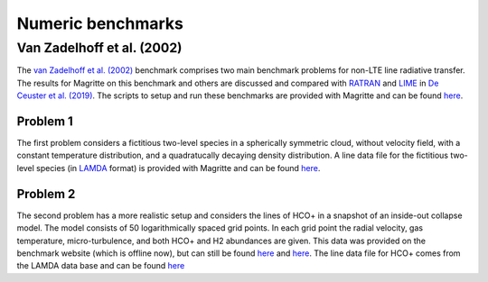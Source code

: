 Numeric benchmarks
##################


Van Zadelhoff et al. (2002)
***************************

The `van Zadelhoff et al. (2002) <https://ui.adsabs.harvard.edu/abs/2002A%26A...395..373V>`_
benchmark comprises two main benchmark problems for non-LTE line radiative transfer.
The results for Magritte on this benchmark and others are discussed and compared with
`RATRAN <https://personal.sron.nl/~vdtak/ratran/frames.html>`_
and `LIME <https://github.com/lime-rt/lime>`_ in
`De Ceuster et al. (2019) <https://ui.adsabs.harvard.edu/abs/2020MNRAS.492.1812D>`_.
The scripts to setup and run these benchmarks are provided with Magritte and can be found `here <https://github.com/Magritte-code/Magritte/tree/stable/tests/benchmarks/numeric>`_.


Problem 1
=========

The first problem considers a fictitious two-level species in a spherically symmetric
cloud, without velocity field, with a constant temperature distribution, and a
quadratucally decaying density distribution. A line data file for the fictitious
two-level species (in `LAMDA <https://home.strw.leidenuniv.nl/~moldata/>`_ format)
is provided with Magritte and can be found
`here <https://github.com/Magritte-code/Magritte/blob/master/tests/data/test.txt>`_.


Problem 2
=========

The second problem has a more realistic setup and considers the lines of HCO+ in a snapshot of an inside-out collapse model.
The model consists of 50 logarithmically spaced grid points. In each grid point the radial velocity, gas temperature, micro-turbulence, and both HCO+ and H2 abundances are given.
This data was provided on the benchmark  website (which is offline now), but can still be found `here <https://github.com/Magritte-code/Magritte/blob/stable/tests/benchmarks/numeric/vanZadelhoff_2a.in>`_ and `here <https://github.com/Magritte-code/Magritte/blob/stable/tests/benchmarks/numeric/vanZadelhoff_2b.in>`_.
The line data file for HCO+ comes from the LAMDA data base and can be found `here <https://github.com/Magritte-code/Magritte/blob/stable/tests/data/hco%2B.txt>`_
